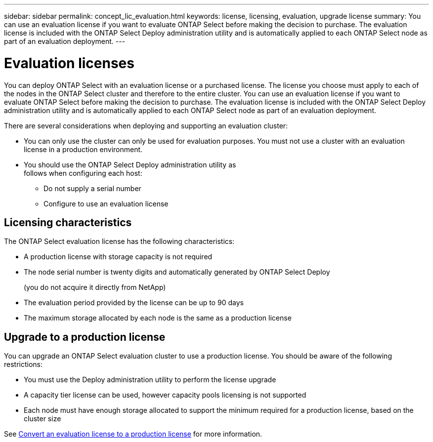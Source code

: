 ---
sidebar: sidebar
permalink: concept_lic_evaluation.html
keywords: license, licensing, evaluation, upgrade license
summary: You can use an evaluation license if you want to evaluate ONTAP Select before making the decision to purchase. The evaluation license is included with the ONTAP Select Deploy administration utility and is automatically applied to each ONTAP Select node as part of an evaluation deployment.
---

= Evaluation licenses
:hardbreaks:
:nofooter:
:icons: font
:linkattrs:
:imagesdir: ./media/

[.lead]
You can deploy ONTAP Select with an evaluation license or a purchased license. The license you choose must apply to each of the nodes in the ONTAP Select cluster and therefore to the entire cluster. You can use an evaluation license if you want to evaluate ONTAP Select before making the decision to purchase. The evaluation license is included with the ONTAP Select Deploy administration utility and is automatically applied to each ONTAP Select node as part of an evaluation deployment.

There are several considerations when deploying and supporting an evaluation cluster:

* You can only use the cluster can only be used for evaluation purposes. You must not use a cluster with an evaluation license in a production environment.
* You should use the ONTAP Select Deploy administration utility as
follows when configuring each host:
** Do not supply a serial number
** Configure to use an evaluation license

== Licensing characteristics

The ONTAP Select evaluation license has the following characteristics:

* A production license with storage capacity is not required
* The node serial number is twenty digits and automatically generated by ONTAP Select Deploy
+
(you do not acquire it directly from NetApp)
* The evaluation period provided by the license can be up to 90 days
* The maximum storage allocated by each node is the same as a production license

== Upgrade to a production license
You can upgrade an ONTAP Select evaluation cluster to use a production license. You should be aware of the following restrictions:

* You must use the Deploy administration utility to perform the license upgrade
* A capacity tier license can be used, however capacity pools licensing is not supported
* Each node must have enough storage allocated to support the minimum required for a production license, based on the cluster size

See link:task_adm_licenses.html[Convert an evaluation license to a production license] for more information.

// 2024 OCT 7,  ONTAPDOC-2010
// 2023-10-17, Removed mention of old OTS versions